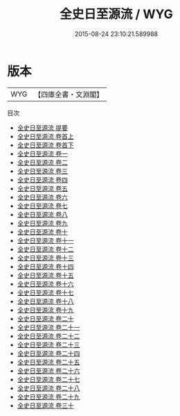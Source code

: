 #+TITLE: 全史日至源流 / WYG
#+DATE: 2015-08-24 23:10:21.589988
* 版本
 |       WYG|【四庫全書・文淵閣】|
目次
 - [[file:KR3f0030_000.txt::000-1a][全史日至源流 提要]]
 - [[file:KR3f0030_001.txt::001-1a][全史日至源流 卷首上]]
 - [[file:KR3f0030_002.txt::002-1a][全史日至源流 卷首下]]
 - [[file:KR3f0030_003.txt::003-1a][全史日至源流 卷一]]
 - [[file:KR3f0030_004.txt::004-1a][全史日至源流 卷二]]
 - [[file:KR3f0030_005.txt::005-1a][全史日至源流 卷三]]
 - [[file:KR3f0030_006.txt::006-1a][全史日至源流 卷四]]
 - [[file:KR3f0030_007.txt::007-1a][全史日至源流 卷五]]
 - [[file:KR3f0030_008.txt::008-1a][全史日至源流 卷六]]
 - [[file:KR3f0030_009.txt::009-1a][全史日至源流 卷七]]
 - [[file:KR3f0030_010.txt::010-1a][全史日至源流 卷八]]
 - [[file:KR3f0030_011.txt::011-1a][全史日至源流 卷九]]
 - [[file:KR3f0030_012.txt::012-1a][全史日至源流 卷十]]
 - [[file:KR3f0030_013.txt::013-1a][全史日至源流 卷十一]]
 - [[file:KR3f0030_014.txt::014-1a][全史日至源流 卷十二]]
 - [[file:KR3f0030_015.txt::015-1a][全史日至源流 卷十三]]
 - [[file:KR3f0030_016.txt::016-1a][全史日至源流 卷十四]]
 - [[file:KR3f0030_017.txt::017-1a][全史日至源流 卷十五]]
 - [[file:KR3f0030_018.txt::018-1a][全史日至源流 卷十六]]
 - [[file:KR3f0030_019.txt::019-1a][全史日至源流 卷十七]]
 - [[file:KR3f0030_020.txt::020-1a][全史日至源流 卷十八]]
 - [[file:KR3f0030_021.txt::021-1a][全史日至源流 卷十九]]
 - [[file:KR3f0030_022.txt::022-1a][全史日至源流 卷二十]]
 - [[file:KR3f0030_023.txt::023-1a][全史日至源流 卷二十一]]
 - [[file:KR3f0030_024.txt::024-1a][全史日至源流 卷二十二]]
 - [[file:KR3f0030_025.txt::025-1a][全史日至源流 卷二十三]]
 - [[file:KR3f0030_026.txt::026-1a][全史日至源流 卷二十四]]
 - [[file:KR3f0030_027.txt::027-1a][全史日至源流 卷二十五]]
 - [[file:KR3f0030_028.txt::028-1a][全史日至源流 卷二十六]]
 - [[file:KR3f0030_029.txt::029-1a][全史日至源流 卷二十七]]
 - [[file:KR3f0030_030.txt::030-1a][全史日至源流 卷二十八]]
 - [[file:KR3f0030_031.txt::031-1a][全史日至源流 卷二十九]]
 - [[file:KR3f0030_032.txt::032-1a][全史日至源流 卷三十]]
